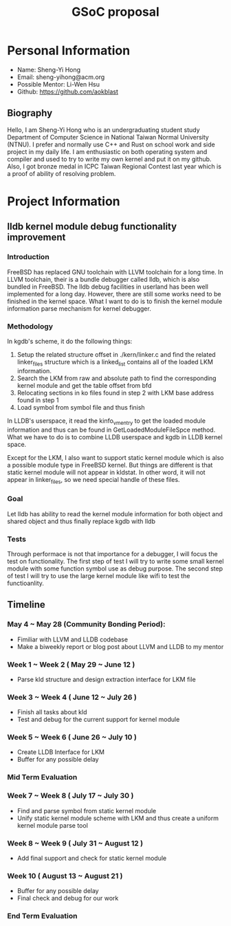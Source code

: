 #+TITLE: GSoC proposal

* Personal Information

+ Name: Sheng-Yi Hong
+ Email: sheng-yihong@acm.org
+ Possible Mentor: Li-Wen Hsu
+ Github: https://github.com/aokblast

** Biography

Hello, I am Sheng-Yi Hong who is an undergraduating student study Department of Computer Science in National Taiwan Normal University (NTNU).
I prefer and normally use C++ and Rust on school work and side project in my daily life.
I am enthusiastic on both operating system and compiler and used to try to write my own kernel and put it on my github.
Also, I got bronze medal in ICPC Taiwan Regional Contest last year which is a proof of ability of resolving problem.


* Project Information

** lldb kernel module debug functionality improvement

*** Introduction

FreeBSD has replaced GNU toolchain with LLVM toolchain for a long time. In LLVM toolchain, their is a bundle debugger called lldb, which is also bundled in FreeBSD.
The lldb debug facilities in userland has been well implemented for a long day. However, there are still some works need to be finished in the kernel space.
What I want to do is to finish the kernel module information parse mechanism for kernel debugger.

*** Methodology

In kgdb's scheme, it do the following things:

1. Setup the related structure offset in ./kern/linker.c and find the related linker_files structure which is a linked_list contains all of the loaded LKM information.
2. Search the LKM from raw and absolute path to find the corresponding kernel module and get the table offset from bfd
3. Relocating sections in ko files found in step 2 with LKM base address found in step 1
4. Load symbol from symbol file and thus finish

In LLDB's userspace, it read the kinfo_vmentry to get the loaded module information and thus can be found in GetLoadedModuleFileSpce method.
What we have to do is to combine LLDB userspace and kgdb in LLDB kernel space.

Except for the LKM, I also want to support static kernel module which is also a possible module type in FreeBSD kernel.
But things are different is that static kernel module will not appear in kldstat. In other word, it will not appear in linker_files, so we need special handle of these files.

*** Goal

Let lldb has ability to read the kernel module information for both object and shared object and thus finally replace kgdb with lldb

*** Tests

Through performace is not that importance for a debugger, I will focus the test on functionality.
The first step of test I will try to write some small kernel module with some function symbol use as debug purpose.
The second step of test I will try to use the large kernel module like wifi to test the functioanlity.

** Timeline

*** May 4 ~ May 28 (Community Bonding Period):

+ Fimiliar with LLVM and LLDB codebase
+ Make a biweekly report or blog post about LLVM and LLDB to my mentor

*** Week 1 ~ Week 2 ( May 29 ~ June 12 )

+ Parse kld structure and design extraction interface for LKM file

*** Week 3 ~ Week 4 ( June 12 ~ July 26 )

+ Finish all tasks about kld
+ Test and debug for the current support for kernel module

*** Week 5 ~ Week 6 ( June 26 ~ July 10 )

+ Create LLDB Interface for LKM
+ Buffer for any possible delay

*** Mid Term Evaluation

*** Week 7 ~ Week 8 ( July 17 ~ July 30 )

+ Find and parse symbol from static kernel module
+ Unify static kernel module scheme with LKM and thus create a uniform kernel module parse tool
  
*** Week 8 ~ Week 9 ( July 31 ~ August 12 )

+ Add final support and check for static kernel module

*** Week 10 ( August 13 ~ August 21 )

+ Buffer for any possible delay
+ Final check and debug for our work

*** End Term Evaluation
